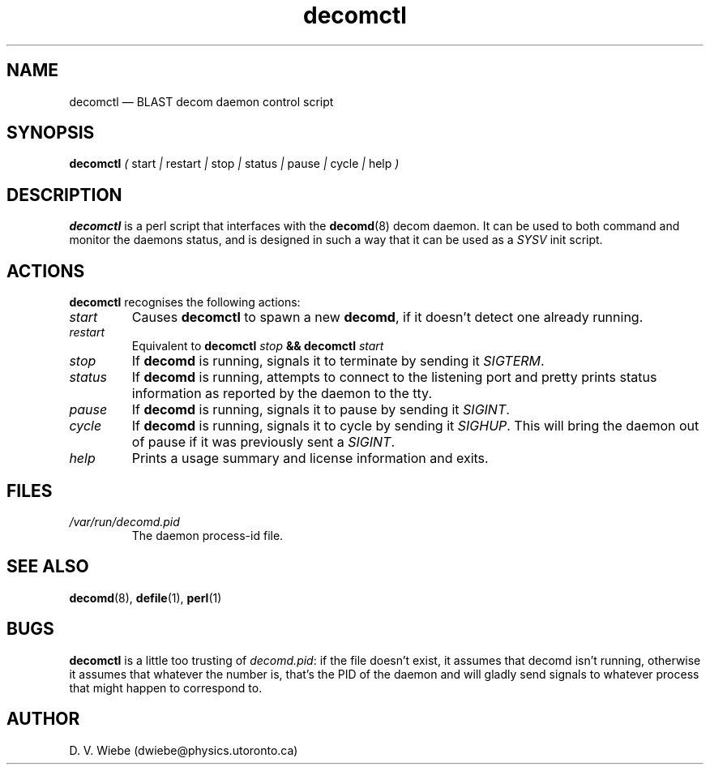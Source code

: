.TH decomctl 8 "23 September 2004" "version 1.1" "BLAST UTILITIES"
.SH NAME
decomctl \(em BLAST decom daemon control script
.SH SYNOPSIS
.nh
.B decomctl 
.IR ( " start " | " restart " | " stop " | " status " | " pause " | " cycle "
.IR | " help " )
.hy

.SH DESCRIPTION
.B decomctl
is a perl script that interfaces with the
.BR decomd (8)
decom daemon.
It can be used to both command and monitor the daemons status, and is designed
in such a way that it can be used as a
.I SYSV
init script.

.SH ACTIONS
.B decomctl
recognises the following actions:
.TP
.I start
Causes
.B decomctl
to spawn a new
.BR decomd ,
if it doesn't detect one already running.
.TP
.I restart
Equivalent to
.B decomctl
.I stop
.B && decomctl
.I start
.TP
.I stop
If
.B decomd
is running, signals it to terminate by sending it
.IR SIGTERM .
.TP
.I status
If
.B decomd
is running, attempts to connect to the listening port and pretty prints status
information as reported by the daemon to the tty.
.TP
.I pause
If
.B decomd
is running, signals it to pause by sending it
.IR SIGINT .
.TP
.I cycle
If
.B decomd
is running, signals it to cycle by sending it
.IR SIGHUP .
This will bring the daemon out of pause if it was previously sent a
.IR SIGINT .
.TP
.I help
Prints a usage summary and license information and exits.

.SH FILES
.TP
.I /var/run/decomd.pid
The daemon process-id file.

.SH SEE ALSO
.BR decomd (8),
.BR defile (1),
.BR perl (1)

.SH BUGS
.B decomctl
is a little too trusting of 
.IR decomd.pid :
if the file doesn't exist, it assumes that decomd isn't running, otherwise it
assumes that whatever the number is, that's the PID of the daemon and will
gladly send signals to whatever process that might happen to correspond to.

.SH AUTHOR
D. V. Wiebe (dwiebe@physics.utoronto.ca)

